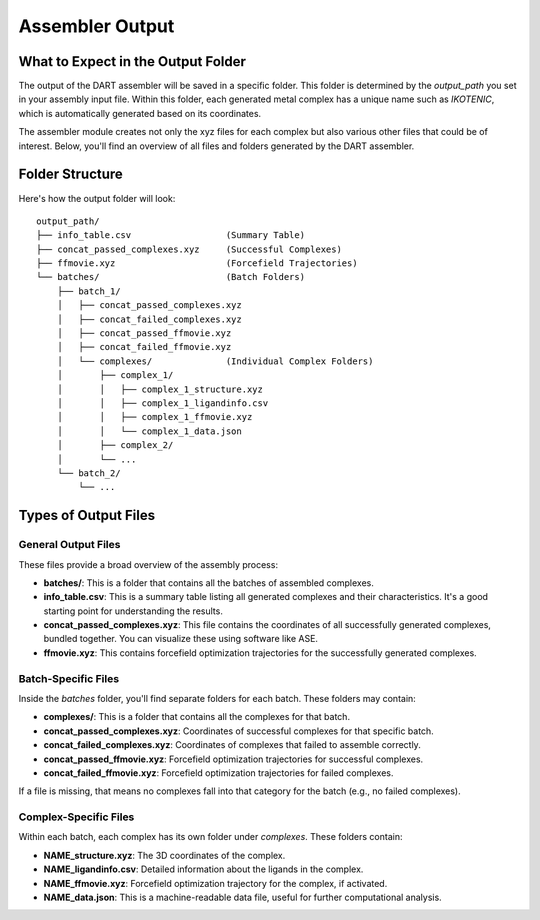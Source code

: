 .. _assembly_output:

Assembler Output
"""""""""""""""""


What to Expect in the Output Folder
-----------------------------------

The output of the DART assembler will be saved in a specific folder. This folder is determined by the `output_path` you set in your assembly input file. Within this folder, each generated metal complex has a unique name such as `IKOTENIC`, which is automatically generated based on its coordinates.

The assembler module creates not only the xyz files for each complex but also various other files that could be of interest. Below, you'll find an overview of all files and folders generated by the DART assembler.

Folder Structure
----------------

Here's how the output folder will look::

    output_path/
    ├── info_table.csv                  (Summary Table)
    ├── concat_passed_complexes.xyz     (Successful Complexes)
    ├── ffmovie.xyz                     (Forcefield Trajectories)
    └── batches/                        (Batch Folders)
        ├── batch_1/
        │   ├── concat_passed_complexes.xyz
        │   ├── concat_failed_complexes.xyz
        │   ├── concat_passed_ffmovie.xyz
        │   ├── concat_failed_ffmovie.xyz
        │   └── complexes/              (Individual Complex Folders)
        │       ├── complex_1/
        │       │   ├── complex_1_structure.xyz
        │       │   ├── complex_1_ligandinfo.csv
        │       │   ├── complex_1_ffmovie.xyz
        │       │   └── complex_1_data.json
        │       ├── complex_2/
        │       └── ...
        └── batch_2/
            └── ...

Types of Output Files
---------------------

General Output Files
^^^^^^^^^^^^^^^^^^^^

These files provide a broad overview of the assembly process:

- **batches/**: This is a folder that contains all the batches of assembled complexes.
- **info_table.csv**: This is a summary table listing all generated complexes and their characteristics. It's a good starting point for understanding the results.
- **concat_passed_complexes.xyz**: This file contains the coordinates of all successfully generated complexes, bundled together. You can visualize these using software like ASE.
- **ffmovie.xyz**: This contains forcefield optimization trajectories for the successfully generated complexes.

Batch-Specific Files
^^^^^^^^^^^^^^^^^^^^

Inside the `batches` folder, you'll find separate folders for each batch. These folders may contain:

- **complexes/**: This is a folder that contains all the complexes for that batch.
- **concat_passed_complexes.xyz**: Coordinates of successful complexes for that specific batch.
- **concat_failed_complexes.xyz**: Coordinates of complexes that failed to assemble correctly.
- **concat_passed_ffmovie.xyz**: Forcefield optimization trajectories for successful complexes.
- **concat_failed_ffmovie.xyz**: Forcefield optimization trajectories for failed complexes.

If a file is missing, that means no complexes fall into that category for the batch (e.g., no failed complexes).

Complex-Specific Files
^^^^^^^^^^^^^^^^^^^^^^

Within each batch, each complex has its own folder under `complexes`. These folders contain:

- **NAME_structure.xyz**: The 3D coordinates of the complex.
- **NAME_ligandinfo.csv**: Detailed information about the ligands in the complex.
- **NAME_ffmovie.xyz**: Forcefield optimization trajectory for the complex, if activated.
- **NAME_data.json**: This is a machine-readable data file, useful for further computational analysis.


